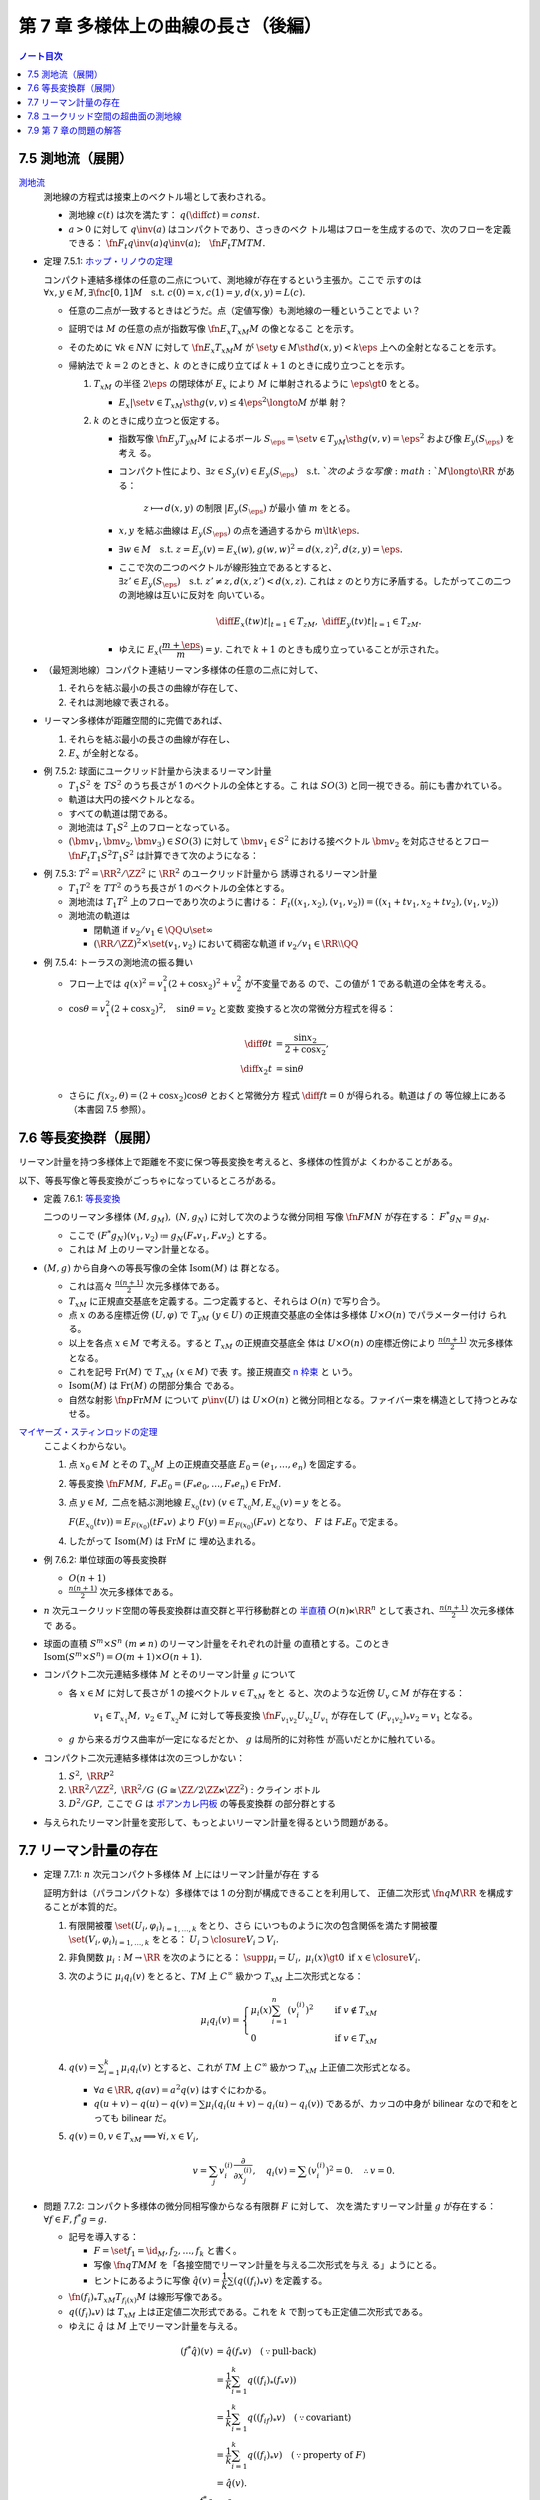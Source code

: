 ======================================================================
第 7 章 多様体上の曲線の長さ（後編）
======================================================================

.. contents:: ノート目次

7.5 測地流（展開）
======================================================================

`測地流 <http://mathworld.wolfram.com/GeodesicFlow.html>`__
  測地線の方程式は接束上のベクトル場として表わされる。

  * 測地線 :math:`c(t)` は次を満たす： :math:`{\displaystyle
    q\left(\diff{c}{t}\right) = const.}`
  * :math:`{a > 0}` に対して :math:`{q\inv(a)}` はコンパクトであり、さっきのベク
    トル場はフローを生成するので、次のフローを定義できる：
    :math:`\fn{F_t}{q\inv(a)}q\inv(a);\quad \fn{F_t}{TM}TM.`

.. _tsuboi05.7.5.1:

* 定理 7.5.1: `ホップ・リノウの定理
  <http://mathworld.wolfram.com/Hopf-RinowTheorem.html>`__

  コンパクト連結多様体の任意の二点について、測地線が存在するという主張か。ここで
  示すのは :math:`{\forall x, y \in M, \exists \fn{c}{[0, 1]}M \quad \text{s.t.
  } c(0) = x, c(1) = y, d(x, y) = L(c).}`

  * 任意の二点が一致するときはどうだ。点（定値写像）も測地線の一種ということでよ
    い？
  * 証明では :math:`M` の任意の点が指数写像 :math:`\fn{E_x}{T_xM}M` の像となるこ
    とを示す。
  * そのために :math:`{\forall k \in NN}` に対して :math:`\fn{E_x}{T_xM}M` が
    :math:`\set{y \in M \sth d(x, y) < k\eps}` 上への全射となることを示す。
  * 帰納法で :math:`{k = 2}` のときと、:math:`k` のときに成り立てば :math:`{k +
    1}` のときに成り立つことを示す。

    #. :math:`T_xM` の半径 :math:`{2\eps}` の閉球体が :math:`E_x` により
       :math:`M` に単射されるように :math:`{\eps \gt 0}` をとる。

       * :math:`{E_x|\set{v \in T_xM \sth g(v, v) \le 4\eps^2} \longto M}` が単
         射？

    #. :math:`k` のときに成り立つと仮定する。

       * 指数写像 :math:`\fn{E_y}{T_yM}M` によるボール :math:`{S_\eps = \set{v
         \in T_yM \sth g(v, v) = \eps^2}}` および像 :math:`{E_y(S_\eps)}` を考え
         る。
       * コンパクト性により、:math:`{\exists z \in S_y(v) \in E_y(S_\eps) \quad
         \text{s.t. }}`次のような写像 :math:`{M \longto \RR}` がある：

           :math:`{z \longmapsto d(x, y)}` の制限 :math:`{|E_y(S_\eps)}` が最小
           値 :math:`m` をとる。

       * :math:`x, y` を結ぶ曲線は :math:`{E_y(S_\eps)}` の点を通過するから
         :math:`{m \lt k\eps.}`
       * :math:`{\exists w \in M\quad\text{s.t. } z = E_y(v) = E_x(w), g(w, w)^2
         = d(x, z)^2, d(z, y) = \eps.}`
       * ここで次の二つのベクトルが線形独立であるとすると、:math:`{\exists z'
         \in E_y(S_\eps)\quad\text{s.t. } z' \ne z, d(x, z') < d(x, z).}` これは
         :math:`z` のとり方に矛盾する。したがってこの二つの測地線は互いに反対を
         向いている。

         .. math::

            \left.\diff{E_x(tw)}{t}\right|_{t = 1} \in T_zM,\
            \left.\diff{E_y(tv)}{t}\right|_{t = 1} \in T_zM.

       * ゆえに :math:`{E_x(\dfrac{m + \eps}{m}) = y.}` これで :math:`{k + 1}`
         のときも成り立っていることが示された。

* （最短測地線）コンパクト連結リーマン多様体の任意の二点に対して、

  #. それらを結ぶ最小の長さの曲線が存在して、
  #. それは測地線で表される。

* リーマン多様体が距離空間的に完備であれば、

  #. それらを結ぶ最小の長さの曲線が存在し、
  #. :math:`E_x` が全射となる。

.. _tsuboi05.7.5.2:

* 例 7.5.2: 球面にユークリッド計量から決まるリーマン計量

  * :math:`{T_1 S^2}` を :math:`TS^2` のうち長さが 1 のベクトルの全体とする。こ
    れは :math:`SO(3)` と同一視できる。前にも書かれている。
  * 軌道は大円の接ベクトルとなる。
  * すべての軌道は閉である。
  * 測地流は :math:`{T_1 S^2}` 上のフローとなっている。
  * :math:`{(\bm v_1, \bm v_2, \bm v_3) \in SO(3)}` に対して :math:`{\bm v_1 \in
    S^2}` における接ベクトル :math:`\bm v_2` を対応させるとフロー
    :math:`\fn{F_t}{T_1 S^2}T_1 S^2` は計算できて次のようになる：

    .. math::
       :nowrap:

       \begin{align*}
       F_t((\bm v_1, \bm v_2, \bm v_3))
       &=
       \begin{pmatrix}
       \bm v_1 \cos t + \bm v_2 \sin t & - \bm v_1 \sin t + \bm v_2 \cos t & \bm v3
       \end{pmatrix}
       \\
       &= (\bm v_1, \bm v_2, \bm v_3)
       \begin{pmatrix}
       \cos t & -\sin t & 0\\
       \sin t &  \cos t & 0\\
       0 & 0 & 0
       \end{pmatrix}
       \end{align*}

.. _tsuboi05.7.5.3:

* 例 7.5.3: :math:`{T^2 = \RR^2/\ZZ^2}` に :math:`\RR^2` のユークリッド計量から
  誘導されるリーマン計量

  * :math:`{T_1T^2}` を :math:`TT^2` のうち長さが 1 のベクトルの全体とする。
  * 測地流は :math:`{T_1T^2}` 上のフローであり次のように書ける：
    :math:`{F_t((x_1, x_2), (v_1, v_2)) = ((x_1 + tv_1, x_2 + tv_2), (v_1,
    v_2))}`
  * 測地流の軌道は

    * 閉軌道 if :math:`{v_2/v_1 \in \QQ \cup \set{\infty}}`
    * :math:`{(\RR/\ZZ)^2 \times \set{(v_1, v_2)}}` において稠密な軌道 if
      :math:`{v_2/v_1 \in \RR\setminus\QQ}`

.. _tsuboi05.7.5.4:

* 例 7.5.4: トーラスの測地流の振る舞い

  * フロー上では :math:`{q(x)^2 = v_1^2(2 + \cos x_2)^2 + v_2^2}` が不変量である
    ので、この値が 1 である軌道の全体を考える。
  * :math:`{\cos \theta = v_1^2(2 + \cos x_2)^2,\quad \sin\theta = v_2}` と変数
    変換すると次の常微分方程式を得る：

    .. math::

       \begin{align*}
       \diff{\theta}{t} &= \frac{\sin x_2}{2 + \cos x_2},\\
       \diff{x_2}{t} &= \sin\theta
       \end{align*}

  * さらに :math:`{f(x_2, \theta) = (2 + \cos x_2)\cos\theta}` とおくと常微分方
    程式 :math:`{\displaystyle \diff{f}{t} = 0}` が得られる。軌道は :math:`f` の
    等位線上にある（本書図 7.5 参照）。

7.6 等長変換群（展開）
======================================================================

リーマン計量を持つ多様体上で距離を不変に保つ等長変換を考えると、多様体の性質がよ
くわかることがある。

以下、等長写像と等長変換がごっちゃになっているところがある。

.. _tsuboi05.7.6.1:

* 定義 7.6.1: `等長変換 <http://mathworld.wolfram.com/Isometry.html>`__

  二つのリーマン多様体 :math:`{(M, g_M),\ (N, g_N)}` に対して次のような微分同相
  写像 :math:`\fn{F}{M}N` が存在する： :math:`{F^* g_N = g_M.}`

  * ここで :math:`{(F^* g_N)(v_1, v_2) \coloneqq g_N(F_* v_1, F_* v_2)}` とする。
  * これは :math:`M` 上のリーマン計量となる。

* :math:`{(M, g)}` から自身への等長写像の全体 :math:`\operatorname{Isom}(M)` は
  群となる。

  * これは高々 :math:`{\displaystyle \frac{n(n + 1)}{2}}` 次元多様体である。
  * :math:`T_xM` に正規直交基底を定義する。二つ定義すると、それらは :math:`O(n)`
    で写り合う。
  * 点 :math:`x` のある座標近傍 :math:`{(U, \varphi)}` で :math:`{T_yM\ (y \in
    U)}` の正規直交基底の全体は多様体 :math:`{U \times O(n)}` でパラメーター付け
    られる。
  * 以上を各点 :math:`{x \in M}` で考える。すると :math:`T_xM` の正規直交基底全
    体は :math:`{U \times O(n)}` の座標近傍により :math:`{\displaystyle
    \frac{n(n + 1)}{2}}` 次元多様体となる。
  * これを記号 :math:`\operatorname{Fr}(M)` で :math:`{T_xM\ (x \in M)}` で表
    す。接正規直交 `n 枠束 <http://mathworld.wolfram.com/FrameBundle.html>`__ と
    いう。
  * :math:`\operatorname{Isom}(M)` は :math:`\operatorname{Fr}(M)` の閉部分集合
    である。
  * 自然な射影 :math:`\fn{p}{\operatorname{Fr}M}M` について :math:`p\inv(U)` は
    :math:`{U \times O(n)}` と微分同相となる。ファイバー束を構造として持つとみな
    せる。

`マイヤーズ・スティンロッドの定理 <https://en.wikipedia.org/wiki/Myers%E2%80%93Steenrod_theorem>`__
  ここよくわからない。

  #. 点 :math:`{x_0 \in M}` とその :math:`{T_{x_0}M}` 上の正規直交基底
     :math:`{E_0 = (e_1, \dotsc, e_n)}` を固定する。
  #. 等長変換 :math:`{\fn{F}{M}M,\ F_*E_0 = (F_*e_0, \dotsc, F_*e_n) \in
     \operatorname{Fr}M.}`
  #. 点 :math:`{y \in M,}` 二点を結ぶ測地線 :math:`{E_{x_0}(tv)\ (v \in
     T_{x_0}M, E_{x_0}(v) = y}` をとる。

     :math:`{F(E_{x_0}(tv)) = E_{F(x_0)}(tF_*v)}` より :math:`{F(y) =
     E_{F(x_0)}(F_*v)}` となり、 :math:`F` は :math:`{F_*E_0}` で定まる。
  #. したがって :math:`\operatorname{Isom}(M)` は :math:`\operatorname{Fr}M` に
     埋め込まれる。

.. _tsuboi05.7.6.2:

* 例 7.6.2: 単位球面の等長変換群

  * :math:`{O(n + 1)}`
  * :math:`{\displaystyle \frac{n(n + 1)}{2}}` 次元多様体である。

* :math:`n` 次元ユークリッド空間の等長変換群は直交群と平行移動群との `半直積
  <http://mathworld.wolfram.com/SemidirectProduct.html>`__ :math:`{O(n) \ltimes
  \RR^n}` として表され、:math:`{\displaystyle \frac{n(n + 1)}{2}}` 次元多様体で
  ある。
* 球面の直積 :math:`{S^m \times S^n\ (m \ne n)}` のリーマン計量をそれぞれの計量
  の直積とする。このとき :math:`{\operatorname{Isom}(S^m \times S^n) = O(m + 1)
  \times O(n + 1).}`
* コンパクト二次元連結多様体 :math:`M` とそのリーマン計量 :math:`g` について

  * 各 :math:`{x \in M}` に対して長さが 1 の接ベクトル :math:`{v \in T_xM}` をと
    ると、次のような近傍 :math:`{U_v \subset M}` が存在する：

      :math:`{v_1 \in T_{x_1}M,\ v_2 \in T_{x_2}M}` に対して等長変換
      :math:`{\fn{F_{v_1 v_2}}{U_{v_2}}U_{v_1}}` が存在して :math:`{(F_{v_1
      v_2})_* v_2 = v_1}` となる。
  * :math:`g` から来るガウス曲率が一定になるだとか、 :math:`g` は局所的に対称性
    が高いだとかに触れている。

* コンパクト二次元連結多様体は次の三つしかない：

  #. :math:`{S^2,\ \RR P^2}`
  #. :math:`{\RR^2/\ZZ^2,\ \RR^2/G\ (G \cong \ZZ/2\ZZ \ltimes \ZZ^2):}` クライン
     ボトル
  #. :math:`{D^2/GP,}` ここで :math:`G` は `ポアンカレ円板
     <http://mathworld.wolfram.com/PoincareHyperbolicDisk.html>`__ の等長変換群
     の部分群とする

* 与えられたリーマン計量を変形して、もっとよいリーマン計量を得るという問題がある。

7.7 リーマン計量の存在
======================================================================

.. _tsuboi05.7.7.1:

* 定理 7.7.1: :math:`n` 次元コンパクト多様体 :math:`M` 上にはリーマン計量が存在
  する

  証明方針は（パラコンパクトな）多様体では 1 の分割が構成できることを利用して、
  正値二次形式 :math:`\fn{q}{M}\RR` を構成することが本質的だ。

  #. 有限開被覆 :math:`{\set{(U_i, \varphi_i)}_{i = 1, \dotsc, k}}` をとり、さら
     にいつものように次の包含関係を満たす開被覆 :math:`\set{(V_i, \varphi_i)}_{i
     = 1, \dotsc, k}` をとる： :math:`{U_i \supset \closure{V_i} \supset V_i.}`
  #. 非負関数 :math:`{\mu_i: M \to \RR}` を次のようにとる： :math:`{\supp \mu_i
     = U_i,\ \mu_i(x) \gt 0 \text{ if } x \in \closure{V_i}.}`
  #. 次のように :math:`{\mu_i q_i(v)}` をとると、:math:`TM` 上 :math:`C^\infty`
     級かつ :math:`T_xM` 上二次形式となる：

     .. math::

        \mu_i q_i(v) =
        \begin{cases}
        \displaystyle \mu_i(x)\sum_{i=1}^n(v_i^{(i)})^2 & \quad \text{if } v \notin T_xM\\
        0 & \quad \text{if } v \in T_xM
        \end{cases}

  #. :math:`{\displaystyle q(v) = \sum_{i = 1}^k \mu_i q_i(v)}` とすると、これが
     :math:`TM` 上 :math:`C^\infty` 級かつ :math:`T_xM` 上正値二次形式となる。

     * :math:`{\forall a \in \RR, q(av) = a^2 q(v)}` はすぐにわかる。
     * :math:`{q(u + v) - q(u) - q(v) = \sum \mu_i(q_i(u + v) - q_i(u) -
       q_i(v))}` であるが、カッコの中身が bilinear なので和をとっても bilinear
       だ。
  #. :math:`{q(v) = 0, v \in T_xM \implies \forall i, x \in V_i,}`

     .. math::

        v = \sum_j v_i^{(i)}\frac{\partial}{\partial x_j^{(i)}},\quad
        q_i(v) = \sum (v_i^{(i)})^2 = 0.\quad
        \therefore v = 0.

.. _tsuboi05.7.7.2:

* 問題 7.7.2: コンパクト多様体の微分同相写像からなる有限群 :math:`F` に対して、
  次を満たすリーマン計量 :math:`g` が存在する： :math:`{\forall f \in F, f^*g =
  g.}`

  * 記号を導入する：

    * :math:`{F = \set{f_1 = \id_M, f_2, \dotsc, f_k}}` と書く。
    * 写像 :math:`\fn{q}{TM}M` を「各接空間でリーマン計量を与える二次形式を与え
      る」ようにとる。
    * ヒントにあるように写像 :math:`{\hat{q}(v) = \dfrac{1}{k}\sum(q((f_i)_*v)}`
      を定義する。

  * :math:`\fn{(f_i)_*}{T_xM}T_{f_i(x)}M` は線形写像である。
  * :math:`{q((f_i)_*v)}` は :math:`T_xM` 上は正定値二次形式である。これを
    :math:`k` で割っても正定値二次形式である。
  * ゆえに :math:`\hat{q}` は :math:`M` 上でリーマン計量を与える。

  .. math::

     \begin{align*}
     (f^*\hat{q})(v) & = \hat{q}(f_*v) \quad(\because \text{pull-back})\\
     &= \frac{1}{k}\sum_{i = 1}^k q((f_i)_*(f_*v))\\
     &= \frac{1}{k}\sum_{i = 1}^k q((f_if)_*v) \quad(\because \text{covariant})\\
     &= \frac{1}{k}\sum_{i = 1}^k q((f_i)_*v) \quad(\because \text{property of }F)\\
     &= \hat{q}(v).\\
     \therefore f^*g &= g.
     \end{align*}

.. _tsuboi05.7.7.3:

* 問題 7.7.3: リーマン多様体間の等長変換はリーマン計量をリーマン計量に写す微分同
  相写像である。

  * :math:`{(M, g_M)}` および :math:`{(N, g_N)}` をリーマン多様体、
  * :math:`d_{g_M}` および :math:`d_{g_N}` をそれぞれの多様体のリーマン計量から
    定まる距離、
  * :math:`\fn{f}{M}N` を次を満たす写像であるとする：

    .. math::

       d_{g_N}(f(x), f(y)) = d_{g_M}(x, y)

  このとき各接ベクトル :math:`{v_1, v_2 \in T_xM}` について次が成り立つ：

  .. math::

     g_N(f_* v_1, f_* v_2) = g_M(v_1, v_2).

  証明の前半がピンとこない：

  1. まず等長写像 :math:`f` は同相写像であるとしてよい。
  2. さらに :math:`f` は測地線を測地線に写すものとしてよい。
  3. 以上より接束間の写像 :math:`\fn{F}{TM}TN` が定まる。

    * この :math:`F` をどのように捻出したのかがわからない。

  4. :math:`M` 上の方向微分は :math:`N` 上の方向微分に写る。つまり各方向に微分可
     能である。
  5. ここで測地線を一つとる。:math:`\fn{\gamma}{[-\eps, \eps]}M` とし、
     :math:`{\displaystyle \dd{\gamma}{t}(0) = v \in T_xM}` とおく。
  6. さて :math:`v` の :math:`TM` における近傍とは、:math:`{\gamma(-\eps)}` のあ
     る小近傍から :math:`{\gamma(\eps)}` のある小近傍への測地線の定める接ベクト
     ルの全体である。そこでこの測地線の像の測地線というものを考える。これは
     :math:`F(v)` の :math:`TN` における近傍に含まれるので、写像 :math:`F` は連
     続である。

  証明の後半は :math:`M` 上の指数写像の考察となる。

  1. 指数写像 :math:`\fn{E_x}{T_xM}M` は局所的に微分同相である (p. 153)。
  2. 各接ベクトル :math:`{v_1, v_2 \in T_xM}` に対して、それぞれの測地線上の点
     :math:`{E_x(sv_1), E_x(sv_2)}` を結ぶ最短測地線の線分 :math:`l_s` を考え
     る。

     * :math:`s` は微小なパラメーターと思って良い。
     * 線分と書いたが、もちろん一般には「真っ直ぐ」というわけではない。

     この線分が :math:`E_x\inv` により :math:`T_xM` の :math:`C^\infty` 級曲線族
     を構成する。
  3. ここで図解を入れたいところだが、想像力でカバーする。線分 :math:`{l_s
     \subset M}` の両端点を :math:`{t : 1 - t}` に内分する点を :math:`{p_{st}
     \in M}` とする。
  4. さらに接ベクトル :math:`{w_{st} = E_x\inv(p_{st}) \in T_xM}` を考える。図を
     描いて考えると、次の極限が理解できる：

     .. math::

        \lim_{s \to 0}\frac{w_{st}}{s} = tv_1 + (1 - t) v_2.

     このことから写像 :math:`F` が線形であると言える。

     * ここも記述が足らないような感がある。特に :math:`N` 側に関する記述がない。
  5. 以上より :math:`f` は微分可能であり、:math:`F` がその接写像である：

     .. math::

        f_* = F.

  このとき結論の等式が成り立つ。

* 最後に `ナッシュの埋め込み定理
  <https://en.wikipedia.org/wiki/Nash_embedding_theorem>`__ について触れている。

7.8 ユークリッド空間の超曲面の測地線
======================================================================

* :math:`{f(\bm x) = 0}` で表される曲面の測地線を求める。

  #. :math:`{f(\bm x) = 0}` を二度微分する。
  #. ある関数 :math:`{a(\bm x, \bm v)}` に対して、測地線の方程式を次のように立て
     る：

     .. math::
        :nowrap:

        \begin{gather*}
        \diff{x_i}{t} = v_i,\ \diff{v_i}{t} = a(\bm x, \bm v)\frac{\partial}{\partial x_i}(\bm x).
        \end{gather*}

  #. この式を二度微分した式に代入して :math:`{a(\bm x, \bm v)}` について表す：

     .. math::
        :nowrap:

        \begin{gather*}
        a(\bm x, \bm v) = - \frac
            {\displaystyle \sum_{i, j = 1}^n \frac{\partial^2 f}{\partial x_i \partial x_j}(\bm x) v_i v_j}
            {\displaystyle \sum_{i, j = 1}^n \left(\frac{\partial f}{\partial x_i}(\bm x)\right)^2}
        \end{gather*}

  #. 最後にこの式を測地線の方程式に代入して :math:`{a(\bm x, \bm v)}` を消去す
     る。

* :math:`{z = h(x_1, x_2)}` とグラフ表示される曲面では :math:`{f = -h(x_1, x_2)
  + z}` ととることで次の式で測地線を表せる：

  .. math::
     :nowrap:

     \begin{gather*}
     \diff{v_i}{t} = -\frac
       {\displaystyle \frac{\partial h}{\partial x_i}}
       {\displaystyle 1
         + \left(\frac{\partial h}{\partial x_1}\right)^2
         + \left(\frac{\partial h}{\partial x_2}\right)^2}
     \left(
       \frac{\partial^2 h }{\partial x_1^2}v_1^2
         + 2 \frac{\partial^2 h}{\partial x_1 \partial x_2}v_1 v_2
         + \frac{\partial^2 h}{\partial x_2^2} v_2^2
       \right)
     \ \text{ for } i = 1, 2.
     \end{gather*}

.. _tsuboi05.7.8.1:

* 例 7.8.1: `双曲放物面
  <http://mathworld.wolfram.com/HyperbolicParaboloid.html>`__ :math:`{z = x_1
  x_2 = h}`

  * :math:`{Dh = \begin{pmatrix}x_2 & x_1\end{pmatrix}}`
  * :math:`{H_h = \begin{pmatrix}0 & 1\\1 & 0\end{pmatrix}}`

  .. math::

     \mdiff{}{2}{t}\begin{pmatrix}x_1\\x_2\end{pmatrix} =
     - \frac{2}{1 + x_1^2 + x_2^2}
     \diff{x_1}{t}\diff{x_2}{t}
     \begin{pmatrix}x_2\\x_1\end{pmatrix}.

.. _tsuboi05.7.8.2:

* 例 7.8.2: `放物面 <http://mathworld.wolfram.com/EllipticParaboloid.html>`__
  :math:`{z = -x_1^2 - x_2^2 = h}`

  * :math:`{Dh = \begin{pmatrix}-2x_1\quad -2x_2\end{pmatrix}}`
  * :math:`{H_h = \begin{pmatrix}-2 & 0\\0 & -2\end{pmatrix}}`

  .. math::

     \mdiff{}{2}{t}\begin{pmatrix}x_1\\x_2\end{pmatrix} =
     -\frac{4}{1 + 4x_1^2 + 4x_2^2}
     \left(
       \left(\mdiff{x_1}{2}{t}\right)^2 +
       \left(\mdiff{x_2}{2}{t}\right)^2
     \right)
     \begin{pmatrix}x_1\\x_2\end{pmatrix}.

7.9 第 7 章の問題の解答
======================================================================

本文中に埋めた。
